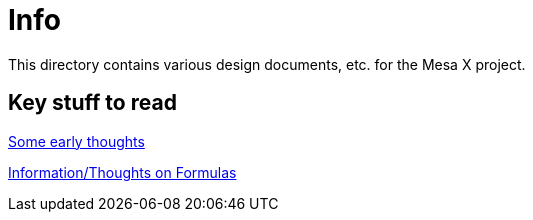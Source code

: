 = Info

This directory contains various design documents, etc.
for the Mesa X project.

== Key stuff to read

link:early_thinking.adoc[Some early thoughts]

link:formulas.adoc[Information/Thoughts on Formulas]
